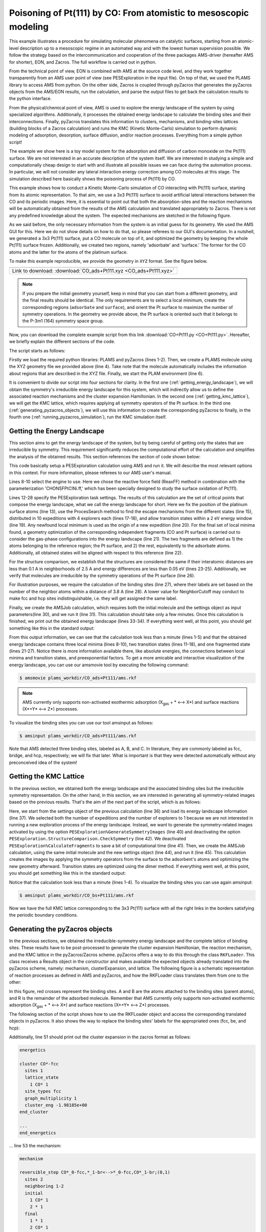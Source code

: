 Poisoning of Pt(111) by CO: From atomistic to mesoscopic modeling
-----------------------------------------------------------------

This example illustrates a procedure for simulating molecular phenomena on catalytic surfaces, starting from an atomic-level description up to a mesoscopic regime in an automated way and with the lowest human supervision possible. We follow the strategy based on the intercommunication and cooperation of the three packages AMS-driver (hereafter AMS for shorter), EON, and Zacros. The full workflow is carried out in python.

From the technical point of view, EON is combined with AMS at the source code level, and they work together transparently from an AMS user point of view (see PESExploration in the input file). On top of that, we used the PLAMS library to access AMS from python. On the other side, Zacros is coupled through pyZacros that generates the pyZacros objects from the AMS/EON results, run the calculation, and parse the output files to get back the calculation results to the python interface.

From the physical/chemical point of view, AMS is used to explore the energy landscape of the system by using specialized algorithms. Additionally, it processes the obtained energy landscape to calculate the binding sites and their interconnections. Finally, pyZacros translates this information to clusters, mechanisms, and binding-sites lattices (building blocks of a Zacros calculation) and runs the KMC (Kinetic Monte-Carlo) simulation to perform dynamic modeling of adsorption, desorption, surface diffusion, and/or reaction processes. Everything from a simple python script!

The example we show here is a toy model system for the adsorption and diffusion of carbon monoxide on the Pt(111) surface. We are not interested in an accurate description of the system itself. We are interested in studying a simple and computationally cheap design to start with and illustrate all possible issues we can face during the automation process. In particular, we will not consider any lateral interaction energy correction among CO molecules at this stage. The simulation described here basically shows the poisoning process of Pt(111) by CO.

This example shows how to conduct a Kinetic Monte-Carlo simulation of CO interacting with Pt(111) surface, starting from its atomic representation. To that aim, we use a 3x3 Pt(111) surface to avoid artificial lateral interactions between the CO and its periodic images. Here, it is essential to point out that both the absorption-sites and the reaction mechanisms will be automatically obtained from the results of the AMS calculation and translated appropriately to Zacros. There is not any predefined knowledge about the system. The expected mechanisms are sketched in the following figure.

.. image:: ../../images/CO+Pt111-sketch.png
   :scale: 60 %
   :align: center

As we said before, the only necessary information from the system is an initial guess for its geometry. We used the AMS GUI for this. Here we do not show details on how to do that, so please referees to our GUI's documentation. In a nutshell, we generated a 3x3 Pt(111) surface, put a CO molecule on top of it, and optimized the geometry by keeping the whole Pt(111) surface frozen. Additionally, we created two regions, namely 'adsorbate' and 'surface.' The former for the CO atoms and the latter for the atoms of the platinum surface.

To make this example reproducible, we provide the geometry in ``XYZ`` format. See the figure below.

.. |co_pt111_xyz| image:: ../../images/example_CO+Pt111-initxyz.png
   :scale: 60 %

.. csv-table::
   :header: |co_pt111_xyz|

   "Link to download: :download:`CO_ads+Pt111.xyz <CO_ads+Pt111.xyz>`"

.. Note::
  If you prepare the initial geometry yourself, keep in mind that you can start from a different geometry, and the final results should be identical. The only requirements are to select a local minimum, create the corresponding regions (``adsorbate`` and ``surface``), and orient the Pt surface to maximize the number of symmetry operations. In the geometry we provide above, the Pt surface is oriented such that it belongs to the P-3m1 (164) symmetry space group.

Now, you can download the complete example script from this link :download:`CO+Pt111.py <CO+Pt111.py>`. Hereafter, we briefly explain the different sections of the code.

The script starts as follows:

.. code-block:: python
  :linenos:

  import scm.plams
  import scm.pyzacros

  mol = scm.plams.Molecule( 'CO_ads+Pt111.xyz' )

  scm.plams.init()

Firstly we load the required python libraries: PLAMS and pyZacros (lines 1-2). Then, we create a PLAMS molecule using the XYZ geometry file we provided above (line 4). Take note that the molecule automatically includes the information about regions that are described in the XYZ file. Finally, we start the PLAM environment (line 6).

It is convenient to divide our script into four sections for clarity. In the first one (:ref:`getting_energy_landscape`), we will obtain the symmetry's irreducible energy landscape for this system, which will indirectly allow us to define the associated reaction mechanisms and the cluster expansion Hamiltonian. In the second one (:ref:`getting_kmc_lattice`), we will get the KMC lattice, which requires applying all symmetry operators of the Pt surface. In the third one (:ref:`generating_pyzacros_objects`), we will use this information to create the corresponding pyZacros to finally, in the fourth one (:ref:`running_pyzacros_simulation`), run the KMC simulation itself.

.. _getting_energy_landscape:

Getting the Energy Landscape
============================

This section aims to get the energy landscape of the system, but by being careful of getting only the states that are irreducible by symmetry. This requirement significantly reduces the computational effort of the calculation and simplifies the analysis of the obtained results. This section references the section of code shown below:

.. code-block:: python
  :linenos:
  :lineno-start: 8

  engine_sett = scm.plams.Settings()
  engine_sett.input.ReaxFF.ForceField = 'CHONSFPtClNi.ff'
  engine_sett.input.ReaxFF.Charges = 'Solver=Direct'

  sett_ads = scm.plams.Settings()
  sett_ads.input.ams.Constraints.FixedRegion = 'surface'
  sett_ads.input.ams.Task = "PESExploration"
  sett_ads.input.ams.PESExploration.Job = 'ProcessSearch'
  sett_ads.input.ams.PESExploration.RandomSeed = 100
  sett_ads.input.ams.PESExploration.NumExpeditions = 10
  sett_ads.input.ams.PESExploration.NumExplorers = 4
  sett_ads.input.ams.PESExploration.SaddleSearch.MaxEnergy = 2.0
  sett_ads.input.ams.PESExploration.DynamicSeedStates = True
  sett_ads.input.ams.PESExploration.CalculateFragments = True
  sett_ads.input.ams.PESExploration.StatesAlignment.ReferenceRegion = 'surface'
  sett_ads.input.ams.PESExploration.StructureComparison.DistanceDifference = 0.1
  sett_ads.input.ams.PESExploration.StructureComparison.NeighborCutoff = 2.5
  sett_ads.input.ams.PESExploration.StructureComparison.EnergyDifference = 0.05
  sett_ads.input.ams.PESExploration.StructureComparison.CheckSymmetry = True
  sett_ads.input.ams.PESExploration.BindingSites.Calculate = True
  sett_ads.input.ams.PESExploration.BindingSites.NeighborCutoff = 3.8

  job = scm.plams.AMSJob(name='CO_ads+Pt111', molecule=mol, settings=sett_ads+engine_sett)
  results_ads = job.run()

  energy_landscape = results_ads.get_energy_landscape()
  print(energy_landscape)


This code basically setup a PESExploration calculation using AMS and run it. We will describe the most relevant options in this context. For more information, please referees to our AMS user's manual.

Lines 8-10 select the engine to use. Here we chose the reactive force field (ReaxFF) method in combination with the parameterization 'CHONSFPtClNi.ff,' which has been specially designed to study the surface oxidation of Pt(111).

Lines 12-28 specify the PESExploration task settings. The results of this calculation are the set of critical points that compose the energy landscape, what we call the energy landscape for short. Here we fix the position of the platinum surface atoms (line 13), use the ProcesSearch method to find the escape mechanisms from the different states (line 15), distributed in 10 expeditions with 4 explorers each (lines 17-18), and allow transition states within a 2 eV energy window (line 19). Any newfound local minimum is used as the origin of a new expedition (line 20). For the final set of local minima found, a geometry optimization of the corresponding independent fragments (CO and Pt surface) is carried out to consider the gas-phase configurations into the energy landscape (line 21). The two fragments are defined as 1) the atoms belonging to the reference region; the Pt surface, and 2) the rest, equivalently to the adsorbate atoms. Additionally, all obtained states will be aligned with respect to this reference (line 22).

For the structure comparison, we establish that the structures are considered the same if their interatomic distances are less than 0.1 A in neighborhoods of 2.5 A and energy differences are less than 0.05 eV (lines 23-25). Additionally, we verify that molecules are irreducible by the symmetry operations of the Pt surface (line 26).

For illustration purposes, we require the calculation of the binding sites (line 27), where their labels are set based on the number of the neighbor atoms within a distance of 3.8 A (line 28). A lower value for NeighborCutoff may conduct to make fcc and hcp sites indistinguishable, i.e. they will get assigned the same label.

Finally, we create the AMSJob calculation, which requires both the initial molecule and the settings object as input parameters(line 30), and we run it (line 31). This calculation should take only a few minutes. Once this calculation is finished, we print out the obtained energy landscape (lines 33-34). If everything went well, at this point, you should get something like this in the standard output:

.. code-block:: none
  :linenos:

  [05.02|08:15:06] PLAMS working folder: /home/user/pyzacros/examples/CO+Pt111/plams_workdir
  [05.02|08:15:06] JOB CO_ads+Pt111 STARTED
  [05.02|08:15:06] JOB CO_ads+Pt111 RUNNING
  [05.02|08:15:51] JOB CO_ads+Pt111 FINISHED
  [05.02|08:15:51] JOB CO_ads+Pt111 SUCCESSFUL
  All stationary points:
  ======================
  State 1: COPt36 local minimum @ -7.65164210 Hartree (found 1 times, results on State-1_MIN)
  State 2: COPt36 local minimum @ -7.65157184 Hartree (found 1 times, results on State-2_MIN)
  State 3: COPt36 local minimum @ -7.62381952 Hartree (found 1 times, results on State-3_MIN)
  State 4: COPt36 transition state @ -7.62254756 Hartree (found 5 times, results on State-4_TS_2-3)
    +- Reactants: State 2: COPt36 local minimum @ -7.65157184 Hartree (found 1 times, results on State-2_MIN)
       Products:  State 3: COPt36 local minimum @ -7.62381952 Hartree (found 1 times, results on State-3_MIN)
       Prefactors: 1.586E+13:2.362E+12
  State 5: COPt36 transition state @ -7.62242984 Hartree (found 3 times, results on State-5_TS_3-1)
    +- Reactants: State 3: COPt36 local minimum @ -7.62381952 Hartree (found 1 times, results on State-3_MIN)
       Products:  State 1: COPt36 local minimum @ -7.65164210 Hartree (found 1 times, results on State-1_MIN)
       Prefactors: 2.205E+12:1.504E+13
  Fragment 1: CO local minimum @ -0.42445368 Hartree (results on Fragment-1)
  Fragment 2: Pt36 local minimum @ -7.154286 Hartree (results on Fragment-2)
  FragmentedState 1: CO+Pt36 local minimum @ -7.57874007 Hartree (fragments [1, 2])
    +- State 1: COPt36 local minimum @ -7.65164210 Hartree (found 1 times, results on State-1_MIN)
    |  Prefactors: 8.051E+06:1.668E+16
    +- State 2: COPt36 local minimum @ -7.65157184 Hartree (found 1 times, results on State-2_MIN)
    |  Prefactors: 8.051E+06:1.642E+16
    +- State 3: COPt36 local minimum @ -7.62381952 Hartree (found 1 times, results on State-3_MIN)
       Prefactors: 8.051E+06:2.446E+15

From this output information, we can see that the calculation took less than a minute (lines 1-5) and that the obtained energy landscape contains three local minima (lines 8-10), two transition states (lines 11-18), and one fragmented state (lines 21-27). Notice there is more information available there, like absolute energies, the connections between local minima and transition states, and preexponential factors. To get a more amicable and interactive visualization of the energy landscape, you can use our amsmovie tool by executing the following command:

.. code-block:: none

   $ amsmovie plams_workdir/CO_ads+Pt111/ams.rkf

.. image:: ../../images/example_CO+Pt111-iel.png
   :scale: 80 %
   :align: center

.. Note::
  AMS currently only supports non-activated exothermic adsorption (X\ :sub:`gas` + * ⟷ X*) and surface reactions (X*+Y* ⟷ Z*) processes.

To visualize the binding sites you can use our tool amsinput as follows:

.. code-block:: none

   $ amsinput plams_workdir/CO_ads+Pt111/ams.rkf

.. image:: ../../images/example_CO+Pt111-ibs.png
   :scale: 60 %
   :align: center

Note that AMS detected three binding sites, labeled as A, B, and C. In literature, they are commonly labeled as fcc, bridge, and hcp, respectively; we will fix that later. What is important is that they were detected automatically without any preconceived idea of the system!

.. _getting_kmc_lattice:

Getting the KMC Lattice
=======================

In the previous section, we obtained both the energy landscape and the associated binding sites but the irreducible symmetry representation. On the other hand, in this section, we are interested in generating all symmetry-related images based on the previous results. That's the aim of the next part of the script, which is as follows:

.. code-block:: python
  :linenos:
  :lineno-start: 36

  sett_bs = sett_ads.copy()
  sett_bs.input.ams.PESExploration.LoadEnergyLandscape.Path= '../CO_ads+Pt111'
  sett_bs.input.ams.PESExploration.NumExpeditions = 1
  sett_ads.input.ams.PESExploration.NumExplorers = 1
  sett_bs.input.ams.PESExploration.GenerateSymmetryImages = True
  sett_bs.input.ams.PESExploration.CalculateFragments = False
  sett_bs.input.ams.PESExploration.StructureComparison.CheckSymmetry = False

  job = scm.plams.AMSJob(name='CO_bs+Pt111', molecule=mol, settings=sett_bs+engine_sett)
  results_bs = job.run()


Here, we start from the settings object of the previous calculation (line 36) and load its energy landscape information (line 37). We selected both the number of expeditions and the number of explorers to 1 because we are not interested in running a new exploration process of the energy landscape. Instead, we want to generate the symmetry-related images activated by using the option ``PESExploration%GenerateSymmetryImages`` (line 40) and deactivating the option ``PESExploration.StructureComparison.CheckSymmetry`` (line 42). We deactivated ``PESExploration%CalculateFragments`` to save a bit of computational time (line 41). Then, we create the AMSJob calculation, using the same initial molecule and the new settings object (line 44), and run it (line 45). This calculation creates the images by applying the symmetry operators from the surface to the adsorbent's atoms and optimizing the new geometry afterward. Transition states are optimized using the dimer method. If everything went well, at this point, you should get something like this in the standard output:

.. code-block:: none
  :linenos:

  [05.02|08:15:51] JOB CO_bs+Pt111 STARTED
  [05.02|08:15:51] JOB CO_bs+Pt111 RUNNING
  [05.02|08:16:16] JOB CO_bs+Pt111 FINISHED
  [05.02|08:16:16] JOB CO_bs+Pt111 SUCCESSFUL

Notice that the calculation took less than a minute (lines 1-4). To visualize the binding sites you can use again amsinput:

.. code-block:: none

   $ amsinput plams_workdir/CO_bs+Pt111/ams.rkf


.. image:: ../../images/example_CO+Pt111-bs.png
   :scale: 60 %
   :align: center

Now we have the full KMC lattice corresponding to the 3x3 Pt(111) surface with all the right links in the borders satisfying the periodic boundary conditions.

.. _generating_pyzacros_objects:

Generating the pyZacros objects
===============================

In the previous sections, we obtained the irreducible-symmetry energy landscape and the complete lattice of binding sites. These results have to be post-processed to generate the cluster expansion Hamiltonian, the reaction mechanism, and the KMC lattice in the pyZacros/Zacros scheme. pyZacros offers a way to do this through the class ``RKFLoader``. This class receives a Results object in the constructor and makes available the expected objects already translated into the pyZacros scheme, namely: mechanism, clusterExpansion, and lattice. The following figure is a schematic representation of reaction processes as defined in AMS and pyZacros, and how the RKFLoader class translates them from one to the other:

.. image:: ../../images/example_CO+Pt111-rfkloader.png
   :scale: 60 %
   :align: center

In this figure, red crosses represent the binding sites. A and B are the atoms attached to the binding sites (parent atoms), and R is the remainder of the adsorbed molecule. Remember that AMS currently only supports non-activated exothermic adsorption (X\ :sub:`gas` + * ⟷ X*) and surface reactions (X*+Y* ⟷ Z*) processes.

The following section of the script shows how to use the RKFLoader object and access the corresponding translated objects in pyZacros. It also shows the way to replace the binding sites' labels for the appropriated ones (fcc, be, and hcp):

.. code-block:: python
  :linenos:
  :lineno-start: 47

  loader_ads = scm.pyzacros.RKFLoader( results_ads )
  loader_ads.replace_site_types_names( ['A','B','C'], ['fcc','br','hcp'] )
  loader_bs = scm.pyzacros.RKFLoader( results_bs )
  loader_bs.replace_site_types_names( ['A','B','C'], ['fcc','br','hcp'] )

  print(loader_ads.clusterExpansion)
  print(loader_ads.mechanism)
  print(loader_bs.lattice)
  loader_bs.lattice.plot()

Additionally, line 51 should print out the cluster expansion in the zacros format as follows:

.. code-block:: none

  energetics

  cluster CO*-fcc
    sites 1
    lattice_state
      1 CO* 1
    site_types fcc
    graph_multiplicity 1
    cluster_eng -1.98185e+00
  end_cluster

  ...
  end_energetics


... line 53 the mechanism:

.. code-block:: none

  mechanism

  reversible_step CO*_0-fcc,*_1-br<-->*_0-fcc,CO*_1-br;(0,1)
    sites 2
    neighboring 1-2
    initial
      1 CO* 1
      2 * 1
    final
      1 * 1
      2 CO* 1
    site_types fcc br
    pre_expon  1.58623e+13
    pe_ratio  6.71496e+00
    activ_eng  7.89791e-01
  end_reversible_step

  ...
  end_mechanism

... line 54 the lattice:

.. code-block:: none

  lattice periodic_cell
    cell_vectors
      8.31557575    0.00000000
      4.15778787    7.20149984
    repeat_cell 1 1
    n_site_types 3
    site_type_names br fcc hcp
    n_cell_sites 45
    site_types fcc hcp fcc fcc hcp fcc hcp fcc hcp hcp fcc fcc hcp fcc ...
    site_coordinates
      0.07278722    0.07705806
      0.18374454    0.18811093
      0.07278722    0.41039139
      0.40612054    0.07705806
  ...
      41-16  self
      27-7  self
      37-15  self
    end_neighboring_structure
  end_lattice

Please consult Zacros' user guide for more details about the specific meaning of the keywords shown in the previous output blocks.

Finally, line 55 allows visualizing the lattice:

.. image:: ../../images/example_CO+Pt111-lattice_base.png
   :scale: 60 %
   :align: center

Keep in mind that the cluster expansion and the mechanism were taken from the symmetry-irreducible energy landscape (see ``loader_ads``) and the lattice from the calculation of the symmetry-generated images (see ``loader_bs``).

Finally, using a larger lattice in the final KMC simulation is convenient for improved statistics. Thus, we increasing the lattice size in 10x10. See lines and figure below:

.. code-block:: python
  :linenos:
  :lineno-start: 57

  loader_bs.lattice.set_repeat_cell( (10,10) )
  loader_bs.lattice.plot()

.. image:: ../../images/example_CO+Pt111-lattice.png
   :scale: 60 %
   :align: center

.. _running_pyzacros_simulation:

Running the pyZacros simulation
===============================

At this point, we finally have all the ingredients we need for our final KMC simulation. The corresponding section of the code is the following:

.. code-block:: python
  :linenos:
  :lineno-start: 60

  settings = scm.pyzacros.Settings()
  settings.random_seed = 10
  settings.temperature = 273.15
  settings.pressure = 1.01325
  settings.molar_fraction.CO = 0.1

  dt = 1e-8
  settings.max_time = 1000*dt
  settings.snapshots = ('logtime', dt, 3.5)
  settings.species_numbers = ('time', dt)

  job = scm.pyzacros.ZacrosJob( lattice=loader_bs.lattice, mechanism=loader_ads.mechanism,
                                  cluster_expansion=loader_ads.clusterExpansion, settings=settings )
  results_pz = job.run()


Here we use standard conditions of temperature (273.15 K; line 62) and pressure (1 atm; line 63) and a molar fraction of ``0.1`` for the CO in the gas phase. In addition to that, we run the simulation for 10 µs of KMC time (line 67), print snapshots of the lattice state at 0.01, 0.035, 0.123, 0.429, 1.5, and 5.25 µs (line 68 using the ``logtime`` option), and save information about the number of gas and surface species every 0.01 µs (line 69). Notice that by default pyZacros/Zacros will start the simulation with an empty lattice.

Finally, we set up the ZacrosJob calculation and run it! (lines 71-73). Notice that the cluster expansion and the mechanism were taken from the symmetry-irreducible energy landscape (see ``loader_ads``) and the lattice from the calculation of the symmetry-generated images (see ``loader_bs``).

If everything went well, at this point, you should get something like this in the standard output:

.. code-block:: none
  :linenos:

  [05.02|08:15:51] JOB CO_bs+Pt111 STARTED
  [05.02|08:15:51] JOB CO_bs+Pt111 RUNNING
  [05.02|08:16:16] JOB CO_bs+Pt111 FINISHED
  [05.02|08:16:16] JOB CO_bs+Pt111 SUCCESSFUL

Notice that the calculation took less than a minute. Now we can visualize the results, and close the PALMS environment:

.. code-block:: python
  :linenos:
  :lineno-start: 75

  if( job.ok() ):
      results_pz.plot_lattice_states( results_pz.lattice_states() )
      results_pz.plot_molecule_numbers( ["CO*"] )

  scm.plams.finish()

The obtained results are the following:

Firstly, the lattice states (line 76):

.. image:: ../../images/example_CO+Pt111-ls.png
   :scale: 60 %
   :align: center

Secondly, the number of CO molecules absorbed as a function of time (line 77):

.. image:: ../../images/example_CO+Pt111-mn.png
   :scale: 60 %
   :align: center

These results show that the Pt surface gets completely poisoned by CO in around 5 µs. Keep in mind that the lattice has in 4500 sites.

As we said initially, we are not interested in an accurate description of the system itself. So, even if this model is far from reality, it helps us illustrate all steps to follow in a fully automated workflow to go from atomistic to mesoscopic modeling.
